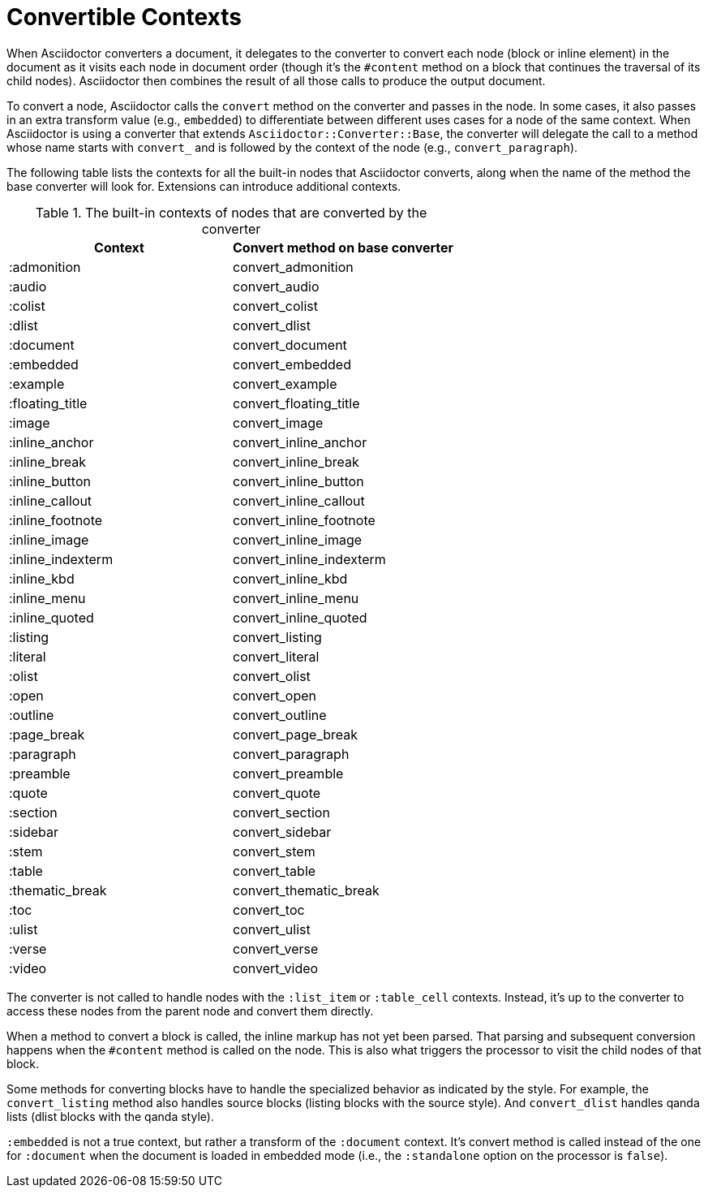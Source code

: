 = Convertible Contexts

When Asciidoctor converters a document, it delegates to the converter to convert each node (block or inline element) in the document as it visits each node in document order (though it's the `#content` method on a block that continues the traversal of its child nodes).
Asciidoctor then combines the result of all those calls to produce the output document.

To convert a node, Asciidoctor calls the `convert` method on the converter and passes in the node.
In some cases, it also passes in an extra transform value (e.g., `embedded`) to differentiate between different uses cases for a node of the same context.
When Asciidoctor is using a converter that extends `Asciidoctor::Converter::Base`, the converter will delegate the call to a method whose name starts with `convert_` and is followed by the context of the node (e.g., `convert_paragraph`).

The following table lists the contexts for all the built-in nodes that Asciidoctor converts, along when the name of the method the base converter will look for.
Extensions can introduce additional contexts.

.The built-in contexts of nodes that are converted by the converter
|===
|Context |Convert method on base converter

|:admonition
|convert_admonition

|:audio
|convert_audio

|:colist
|convert_colist

|:dlist
|convert_dlist

|:document
|convert_document

|:embedded
|convert_embedded

|:example
|convert_example

|:floating_title
|convert_floating_title

|:image
|convert_image

|:inline_anchor
|convert_inline_anchor

|:inline_break
|convert_inline_break

|:inline_button
|convert_inline_button

|:inline_callout
|convert_inline_callout

|:inline_footnote
|convert_inline_footnote

|:inline_image
|convert_inline_image

|:inline_indexterm
|convert_inline_indexterm

|:inline_kbd
|convert_inline_kbd

|:inline_menu
|convert_inline_menu

|:inline_quoted
|convert_inline_quoted

|:listing
|convert_listing

|:literal
|convert_literal

|:olist
|convert_olist

|:open
|convert_open

|:outline
|convert_outline

|:page_break
|convert_page_break

|:paragraph
|convert_paragraph

|:preamble
|convert_preamble

|:quote
|convert_quote

|:section
|convert_section

|:sidebar
|convert_sidebar

|:stem
|convert_stem

|:table
|convert_table

|:thematic_break
|convert_thematic_break

|:toc
|convert_toc

|:ulist
|convert_ulist

|:verse
|convert_verse

|:video
|convert_video
|===

The converter is not called to handle nodes with the `:list_item` or `:table_cell` contexts.
Instead, it's up to the converter to access these nodes from the parent node and convert them directly.

When a method to convert a block is called, the inline markup has not yet been parsed.
That parsing and subsequent conversion happens when the `#content` method is called on the node.
This is also what triggers the processor to visit the child nodes of that block.

Some methods for converting blocks have to handle the specialized behavior as indicated by the style.
For example, the `convert_listing` method also handles source blocks (listing blocks with the source style).
And `convert_dlist` handles qanda lists (dlist blocks with the qanda style).

`:embedded` is not a true context, but rather a transform of the `:document` context.
It's convert method is called instead of the one for `:document` when the document is loaded in embedded mode (i.e., the `:standalone` option on the processor is `false`).
